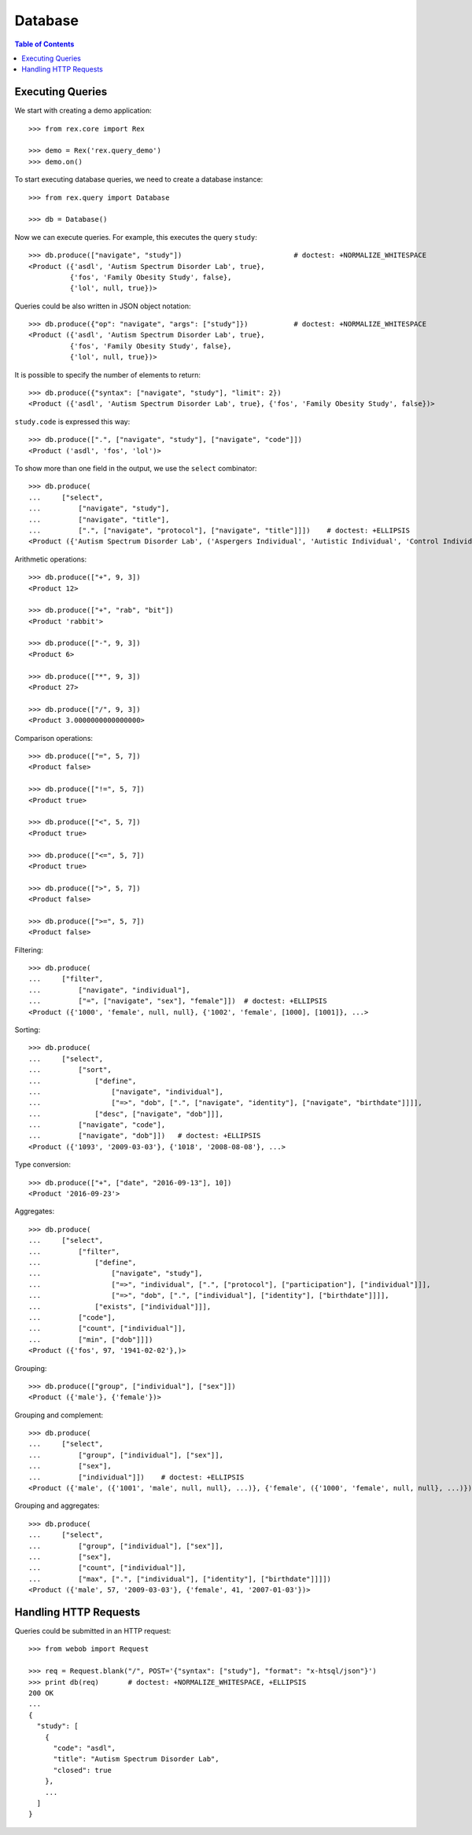 ************
  Database
************

.. contents:: Table of Contents


Executing Queries
=================

We start with creating a demo application::

    >>> from rex.core import Rex

    >>> demo = Rex('rex.query_demo')
    >>> demo.on()

To start executing database queries, we need to create a database instance::

    >>> from rex.query import Database

    >>> db = Database()

Now we can execute queries.  For example, this executes the query ``study``::

    >>> db.produce(["navigate", "study"])                           # doctest: +NORMALIZE_WHITESPACE
    <Product ({'asdl', 'Autism Spectrum Disorder Lab', true},
              {'fos', 'Family Obesity Study', false},
              {'lol', null, true})>

Queries could be also written in JSON object notation::

    >>> db.produce({"op": "navigate", "args": ["study"]})           # doctest: +NORMALIZE_WHITESPACE
    <Product ({'asdl', 'Autism Spectrum Disorder Lab', true},
              {'fos', 'Family Obesity Study', false},
              {'lol', null, true})>

It is possible to specify the number of elements to return::

    >>> db.produce({"syntax": ["navigate", "study"], "limit": 2})
    <Product ({'asdl', 'Autism Spectrum Disorder Lab', true}, {'fos', 'Family Obesity Study', false})>

``study.code`` is expressed this way::

    >>> db.produce([".", ["navigate", "study"], ["navigate", "code"]])
    <Product ('asdl', 'fos', 'lol')>

To show more than one field in the output, we use the ``select`` combinator::

    >>> db.produce(
    ...     ["select",
    ...         ["navigate", "study"],
    ...         ["navigate", "title"],
    ...         [".", ["navigate", "protocol"], ["navigate", "title"]]])    # doctest: +ELLIPSIS
    <Product ({'Autism Spectrum Disorder Lab', ('Aspergers Individual', 'Autistic Individual', 'Control Individual')}, ...>

Arithmetic operations::

    >>> db.produce(["+", 9, 3])
    <Product 12>

    >>> db.produce(["+", "rab", "bit"])
    <Product 'rabbit'>

    >>> db.produce(["-", 9, 3])
    <Product 6>

    >>> db.produce(["*", 9, 3])
    <Product 27>

    >>> db.produce(["/", 9, 3])
    <Product 3.0000000000000000>

Comparison operations::

    >>> db.produce(["=", 5, 7])
    <Product false>

    >>> db.produce(["!=", 5, 7])
    <Product true>

    >>> db.produce(["<", 5, 7])
    <Product true>

    >>> db.produce(["<=", 5, 7])
    <Product true>

    >>> db.produce([">", 5, 7])
    <Product false>

    >>> db.produce([">=", 5, 7])
    <Product false>

Filtering::

    >>> db.produce(
    ...     ["filter",
    ...         ["navigate", "individual"],
    ...         ["=", ["navigate", "sex"], "female"]])  # doctest: +ELLIPSIS
    <Product ({'1000', 'female', null, null}, {'1002', 'female', [1000], [1001]}, ...>

Sorting::

    >>> db.produce(
    ...     ["select",
    ...         ["sort",
    ...             ["define",
    ...                 ["navigate", "individual"],
    ...                 ["=>", "dob", [".", ["navigate", "identity"], ["navigate", "birthdate"]]]],
    ...             ["desc", ["navigate", "dob"]]],
    ...         ["navigate", "code"],
    ...         ["navigate", "dob"]])   # doctest: +ELLIPSIS
    <Product ({'1093', '2009-03-03'}, {'1018', '2008-08-08'}, ...>

Type conversion::

    >>> db.produce(["+", ["date", "2016-09-13"], 10])
    <Product '2016-09-23'>

Aggregates::

    >>> db.produce(
    ...     ["select",
    ...         ["filter",
    ...             ["define",
    ...                 ["navigate", "study"],
    ...                 ["=>", "individual", [".", ["protocol"], ["participation"], ["individual"]]],
    ...                 ["=>", "dob", [".", ["individual"], ["identity"], ["birthdate"]]]],
    ...             ["exists", ["individual"]]],
    ...         ["code"],
    ...         ["count", ["individual"]],
    ...         ["min", ["dob"]]])
    <Product ({'fos', 97, '1941-02-02'},)>

Grouping::

    >>> db.produce(["group", ["individual"], ["sex"]])
    <Product ({'male'}, {'female'})>

Grouping and complement::

    >>> db.produce(
    ...     ["select",
    ...         ["group", ["individual"], ["sex"]],
    ...         ["sex"],
    ...         ["individual"]])    # doctest: +ELLIPSIS
    <Product ({'male', ({'1001', 'male', null, null}, ...)}, {'female', ({'1000', 'female', null, null}, ...)})>

Grouping and aggregates::

    >>> db.produce(
    ...     ["select",
    ...         ["group", ["individual"], ["sex"]],
    ...         ["sex"],
    ...         ["count", ["individual"]],
    ...         ["max", [".", ["individual"], ["identity"], ["birthdate"]]]])
    <Product ({'male', 57, '2009-03-03'}, {'female', 41, '2007-01-03'})>


Handling HTTP Requests
======================

Queries could be submitted in an HTTP request::

    >>> from webob import Request

    >>> req = Request.blank("/", POST='{"syntax": ["study"], "format": "x-htsql/json"}')
    >>> print db(req)       # doctest: +NORMALIZE_WHITESPACE, +ELLIPSIS
    200 OK
    ...
    {
      "study": [
        {
          "code": "asdl",
          "title": "Autism Spectrum Disorder Lab",
          "closed": true
        },
        ...
      ]
    }

